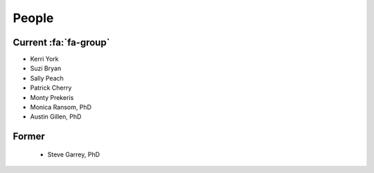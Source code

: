People
######

Current :fa:`fa-group`
----------------------

+ Kerri York
+ Suzi Bryan
+ Sally Peach
+ Patrick Cherry
+ Monty Prekeris
+ Monica Ransom, PhD
+ Austin Gillen, PhD

Former
------

   + Steve Garrey, PhD
